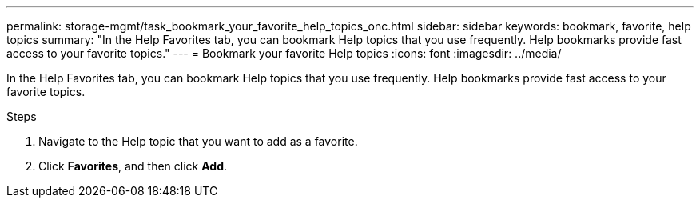 ---
permalink: storage-mgmt/task_bookmark_your_favorite_help_topics_onc.html
sidebar: sidebar
keywords: bookmark, favorite, help topics
summary: "In the Help Favorites tab, you can bookmark Help topics that you use frequently. Help bookmarks provide fast access to your favorite topics."
---
= Bookmark your favorite Help topics
:icons: font
:imagesdir: ../media/

[.lead]
In the Help Favorites tab, you can bookmark Help topics that you use frequently. Help bookmarks provide fast access to your favorite topics.

.Steps
. Navigate to the Help topic that you want to add as a favorite.
. Click *Favorites*, and then click *Add*.
// 2025-6-11, OTHERDOC-133